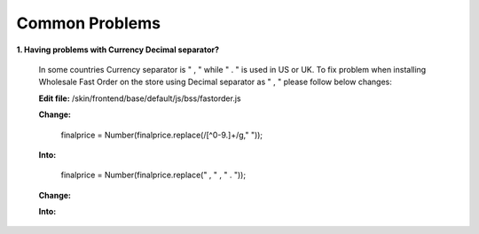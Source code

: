 Common Problems 
================

**1. Having problems with Currency Decimal separator?**

	In some countries Currency separator is " , " while " . " is used in US or UK. To fix problem when installing Wholesale Fast Order on the store using 
	Decimal separator as " , " please follow below changes:

	**Edit file:** /skin/frontend/base/default/js/bss/fastorder.js

	**Change:** 

		finalprice   = Number(finalprice.replace(/[^0-9\.]+/g," "));
	  
	**Into:**

		finalprice   = Number(finalprice.replace(" , " , " . "));


	**Change:**

	.. literalinclude:: code_examples/common_problem_change.py
	 
	**Into:**

	.. literalinclude:: code_examples/common_problem_into.py


.. raw:: html

	<style>
		p {text-align: justify;}
	</style>
